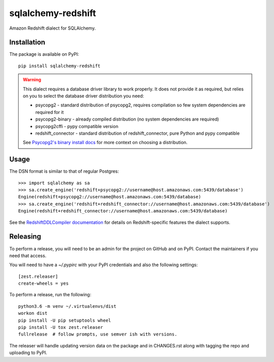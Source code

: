 sqlalchemy-redshift
===================

Amazon Redshift dialect for SQLAlchemy.

.. image:: https://travis-ci.org/sqlalchemy-redshift/sqlalchemy-redshift.svg?branch=main
   :target: https://travis-ci.org/sqlalchemy-redshift/sqlalchemy-redshift
   :alt: Travis CI build status

Installation
------------

The package is available on PyPI::

    pip install sqlalchemy-redshift

.. warning::

    This dialect requires a database driver library to work properly. It does not provide
    it as required, but relies on you to select the database driver distribution you need:

    * psycopg2 - standard distribution of psycopg2, requires compilation so few system dependencies are required for it
    * psycopg2-binary - already compiled distribution (no system dependencies are required)
    * psycopg2cffi - pypy compatible version
    * redshift_connector - standard distribution of redshift_connector, pure Python and pypy compatible

    See `Psycopg2's binary install docs <http://initd.org/psycopg/docs/install.html#binary-install-from-pypi>`_
    for more context on choosing a distribution.

Usage
-----
The DSN format is similar to that of regular Postgres::

    >>> import sqlalchemy as sa
    >>> sa.create_engine('redshift+psycopg2://username@host.amazonaws.com:5439/database')
    Engine(redshift+psycopg2://username@host.amazonaws.com:5439/database)
    >>> sa.create_engine('redshift+redshift_connector://username@host.amazonaws.com:5439/database')
    Engine(redshift+redshift_connector://username@host.amazonaws.com:5439/database)

See the `RedshiftDDLCompiler documentation
<https://sqlalchemy-redshift.readthedocs.org/en/latest/ddl-compiler.html>`_
for details on Redshift-specific features the dialect supports.

Releasing
---------

To perform a release, you will need to be an admin for the project on
GitHub and on PyPI. Contact the maintainers if you need that access.

You will need to have a `~/.pypirc` with your PyPI credentials and
also the following settings::

    [zest.releaser]
    create-wheels = yes

To perform a release, run the following::

    python3.6 -m venv ~/.virtualenvs/dist
    workon dist
    pip install -U pip setuptools wheel
    pip install -U tox zest.releaser
    fullrelease  # follow prompts, use semver ish with versions.

The releaser will handle updating version data on the package and in
CHANGES.rst along with tagging the repo and uploading to PyPI.

